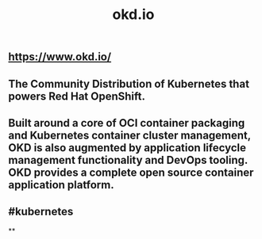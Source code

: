 #+TITLE: okd.io

** https://www.okd.io/
** The Community Distribution of Kubernetes that powers Red Hat OpenShift.
** Built around a core of OCI container packaging and Kubernetes container cluster management, OKD is also augmented by application lifecycle management functionality and DevOps tooling. OKD provides a complete open source container application platform.
** #kubernetes
**